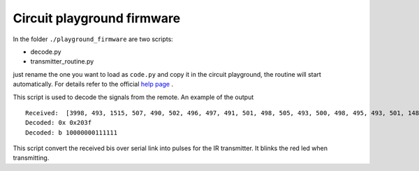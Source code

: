 Circuit playground firmware
---------------------------

In the folder ``./playground_firmware`` are two scripts:

* decode.py
* transmitter_routine.py

just rename the one you want to load as ``code.py`` and copy it
in the circuit playground, the routine will start automatically.
For details refer to the official
`help page <https://learn.adafruit.com/adafruit-circuit-playground-express?view=all>`__
.

.. data:: decode.py

This script is used to decode the signals from the remote. An example of the output ::

    Received:  [3998, 493, 1515, 507, 490, 502, 496, 497, 491, 501, 498, 505, 493, 500, 498, 495, 493, 501, 1488, 533, 1514, 499, 1508, 512, 1516, 495, 1512, 511, 1518]
    Decoded: 0x 0x203f
    Decoded: b 10000000111111


.. data:: transmitter_routine.py

This script convert the received bis over serial link into pulses for the IR transmitter.
It blinks the red led when transmitting.
